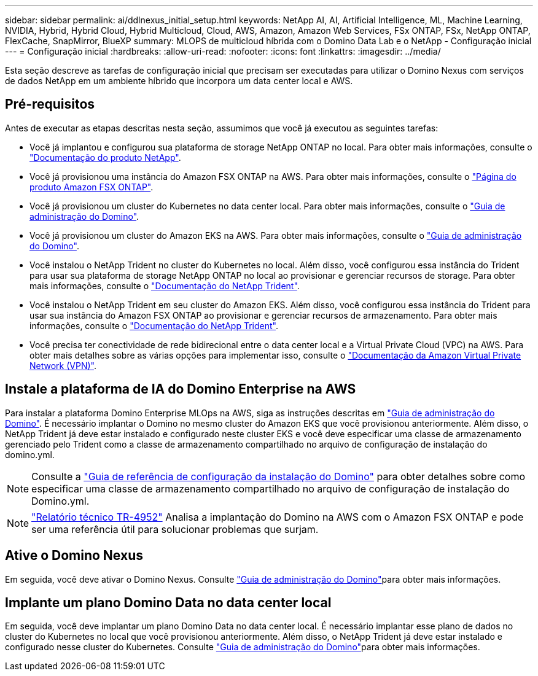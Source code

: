 ---
sidebar: sidebar 
permalink: ai/ddlnexus_initial_setup.html 
keywords: NetApp AI, AI, Artificial Intelligence, ML, Machine Learning, NVIDIA, Hybrid, Hybrid Cloud, Hybrid Multicloud, Cloud, AWS, Amazon, Amazon Web Services, FSx ONTAP, FSx, NetApp ONTAP, FlexCache, SnapMirror, BlueXP 
summary: MLOPS de multicloud híbrida com o Domino Data Lab e o NetApp - Configuração inicial 
---
= Configuração inicial
:hardbreaks:
:allow-uri-read: 
:nofooter: 
:icons: font
:linkattrs: 
:imagesdir: ../media/


[role="lead"]
Esta seção descreve as tarefas de configuração inicial que precisam ser executadas para utilizar o Domino Nexus com serviços de dados NetApp em um ambiente híbrido que incorpora um data center local e AWS.



== Pré-requisitos

Antes de executar as etapas descritas nesta seção, assumimos que você já executou as seguintes tarefas:

* Você já implantou e configurou sua plataforma de storage NetApp ONTAP no local. Para obter mais informações, consulte o link:https://www.netapp.com/support-and-training/documentation/["Documentação do produto NetApp"].
* Você já provisionou uma instância do Amazon FSX ONTAP na AWS. Para obter mais informações, consulte o link:https://aws.amazon.com/fsx/netapp-ontap/["Página do produto Amazon FSX ONTAP"].
* Você já provisionou um cluster do Kubernetes no data center local. Para obter mais informações, consulte o link:https://docs.dominodatalab.com/en/latest/admin_guide/b35e66/admin-guide/["Guia de administração do Domino"].
* Você já provisionou um cluster do Amazon EKS na AWS. Para obter mais informações, consulte o link:https://docs.dominodatalab.com/en/latest/admin_guide/b35e66/admin-guide/["Guia de administração do Domino"].
* Você instalou o NetApp Trident no cluster do Kubernetes no local. Além disso, você configurou essa instância do Trident para usar sua plataforma de storage NetApp ONTAP no local ao provisionar e gerenciar recursos de storage. Para obter mais informações, consulte o link:https://docs.netapp.com/us-en/trident/index.html["Documentação do NetApp Trident"].
* Você instalou o NetApp Trident em seu cluster do Amazon EKS. Além disso, você configurou essa instância do Trident para usar sua instância do Amazon FSX ONTAP ao provisionar e gerenciar recursos de armazenamento. Para obter mais informações, consulte o link:https://docs.netapp.com/us-en/trident/index.html["Documentação do NetApp Trident"].
* Você precisa ter conectividade de rede bidirecional entre o data center local e a Virtual Private Cloud (VPC) na AWS. Para obter mais detalhes sobre as várias opções para implementar isso, consulte o link:https://docs.aws.amazon.com/vpc/latest/userguide/vpn-connections.html["Documentação da Amazon Virtual Private Network (VPN)"].




== Instale a plataforma de IA do Domino Enterprise na AWS

Para instalar a plataforma Domino Enterprise MLOps na AWS, siga as instruções descritas em link:https://docs.dominodatalab.com/en/latest/admin_guide/c1eec3/deploy-domino/["Guia de administração do Domino"]. É necessário implantar o Domino no mesmo cluster do Amazon EKS que você provisionou anteriormente. Além disso, o NetApp Trident já deve estar instalado e configurado neste cluster EKS e você deve especificar uma classe de armazenamento gerenciado pelo Trident como a classe de armazenamento compartilhado no arquivo de configuração de instalação do domino.yml.


NOTE: Consulte a link:https://docs.dominodatalab.com/en/latest/admin_guide/7f4331/install-configuration-reference/#storage-classes["Guia de referência de configuração da instalação do Domino"] para obter detalhes sobre como especificar uma classe de armazenamento compartilhado no arquivo de configuração de instalação do Domino.yml.


NOTE: link:https://www.netapp.com/media/79922-tr-4952.pdf["Relatório técnico TR-4952"] Analisa a implantação do Domino na AWS com o Amazon FSX ONTAP e pode ser uma referência útil para solucionar problemas que surjam.



== Ative o Domino Nexus

Em seguida, você deve ativar o Domino Nexus. Consulte link:https://docs.dominodatalab.com/en/latest/admin_guide/c65074/nexus-hybrid-architecture/["Guia de administração do Domino"]para obter mais informações.



== Implante um plano Domino Data no data center local

Em seguida, você deve implantar um plano Domino Data no data center local. É necessário implantar esse plano de dados no cluster do Kubernetes no local que você provisionou anteriormente. Além disso, o NetApp Trident já deve estar instalado e configurado nesse cluster do Kubernetes. Consulte link:https://docs.dominodatalab.com/en/latest/admin_guide/5781ea/data-planes/["Guia de administração do Domino"]para obter mais informações.
